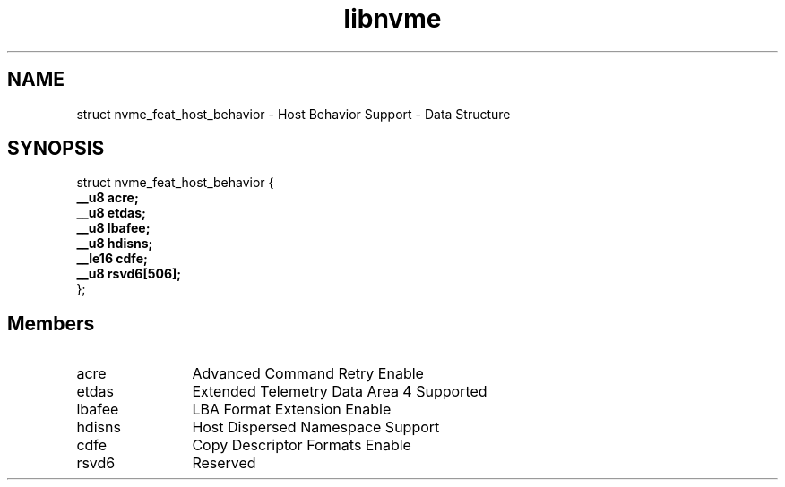 .TH "libnvme" 9 "struct nvme_feat_host_behavior" "March 2025" "API Manual" LINUX
.SH NAME
struct nvme_feat_host_behavior \- Host Behavior Support - Data Structure
.SH SYNOPSIS
struct nvme_feat_host_behavior {
.br
.BI "    __u8 acre;"
.br
.BI "    __u8 etdas;"
.br
.BI "    __u8 lbafee;"
.br
.BI "    __u8 hdisns;"
.br
.BI "    __le16 cdfe;"
.br
.BI "    __u8 rsvd6[506];"
.br
.BI "
};
.br

.SH Members
.IP "acre" 12
Advanced Command Retry Enable
.IP "etdas" 12
Extended Telemetry Data Area 4 Supported
.IP "lbafee" 12
LBA Format Extension Enable
.IP "hdisns" 12
Host Dispersed Namespace Support
.IP "cdfe" 12
Copy Descriptor Formats Enable
.IP "rsvd6" 12
Reserved
